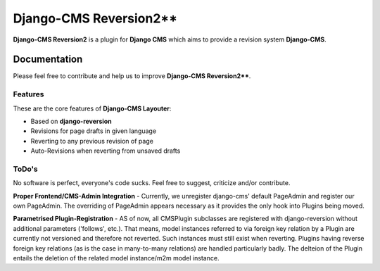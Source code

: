 =======================
Django-CMS Reversion2**
=======================


**Django-CMS Reversion2** is a plugin for **Django CMS** which aims to provide a revision system
**Django-CMS**.

Documentation
=============

Please feel free to contribute and help us to improve **Django-CMS Reversion2****.

Features
--------

These are the core features of **Django-CMS Layouter**:

* Based on **django-reversion**
* Revisions for page drafts in given language
* Reverting to any previous revision of page
* Auto-Revisions when reverting from unsaved drafts


ToDo's
------

No software is perfect, everyone's code sucks. Feel free to suggest, criticize and/or contribute.

**Proper Frontend/CMS-Admin Integration** - Currently, we unregister django-cms' default PageAdmin and register our own
PageAdmin. The overriding of PageAdmin appears necessary as it provides the only hook into Plugins being moved.

**Parametrised Plugin-Registration** - AS of now, all CMSPlugin subclasses are registered with django-reversion without
additional parameters ('follows', etc.). That means, model instances referred to via foreign key relation by a Plugin
are currently not versioned and therefore not reverted. Such instances must still exist when reverting. Plugins having
reverse foreign key relations (as is the case in many-to-many relations) are handled particularly badly. The delteion of
the Plugin entails the deletion of the related model instance/m2m model instance.
